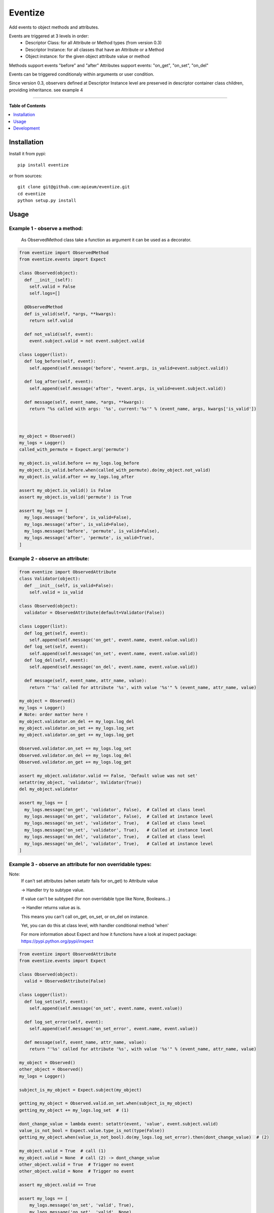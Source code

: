 ********
Eventize
********

.. image:: https://pypip.in/v/eventize/badge.png
        :target: https://pypi.python.org/pypi/eventize


Add events to object methods and attributes.

Events are triggered at 3 levels in order:
  * Descriptor Class: for all Attribute or Method types (from version 0.3)
  * Descriptor Instance: for all classes that have an Attribute or a Method
  * Object instance: for the given object attribute value or method


Methods support events "before" and "after"
Attributes support events: "on_get", "on_set", "on_del"

Events can be triggered conditionaly within arguments or user condition.

Since version 0.3, observers defined at Descriptor Instance level are preserved in descriptor container class children, providing inheritance. see example 4

---------------------------------------------------------------------

**Table of Contents**


.. contents::
    :local:
    :depth: 1
    :backlinks: none


=============
Installation
=============

Install it from pypi::

  pip install eventize

or from sources::

  git clone git@github.com:apieum/eventize.git
  cd eventize
  python setup.py install

=====
Usage
=====

-----------------------------
Example 1 - observe a method:
-----------------------------
  As ObservedMethod class take a function as argument it can be used as a decorator.

.. code-block:: python


  from eventize import ObservedMethod
  from eventize.events import Expect

  class Observed(object):
    def __init__(self):
      self.valid = False
      self.logs=[]

    @ObservedMethod
    def is_valid(self, *args, **kwargs):
      return self.valid

    def not_valid(self, event):
      event.subject.valid = not event.subject.valid

  class Logger(list):
    def log_before(self, event):
      self.append(self.message('before', *event.args, is_valid=event.subject.valid))

    def log_after(self, event):
      self.append(self.message('after', *event.args, is_valid=event.subject.valid))

    def message(self, event_name, *args, **kwargs):
      return "%s called with args: '%s', current:'%s'" % (event_name, args, kwargs['is_valid'])



  my_object = Observed()
  my_logs = Logger()
  called_with_permute = Expect.arg('permute')

  my_object.is_valid.before += my_logs.log_before
  my_object.is_valid.before.when(called_with_permute).do(my_object.not_valid)
  my_object.is_valid.after += my_logs.log_after

  assert my_object.is_valid() is False
  assert my_object.is_valid('permute') is True

  assert my_logs == [
    my_logs.message('before', is_valid=False),
    my_logs.message('after', is_valid=False),
    my_logs.message('before', 'permute', is_valid=False),
    my_logs.message('after', 'permute', is_valid=True),
  ]


---------------------------------
Example 2 - observe an attribute:
---------------------------------

.. code-block:: python

  from eventize import ObservedAttribute
  class Validator(object):
    def __init__(self, is_valid=False):
      self.valid = is_valid

  class Observed(object):
    validator = ObservedAttribute(default=Validator(False))

  class Logger(list):
    def log_get(self, event):
      self.append(self.message('on_get', event.name, event.value.valid))
    def log_set(self, event):
      self.append(self.message('on_set', event.name, event.value.valid))
    def log_del(self, event):
      self.append(self.message('on_del', event.name, event.value.valid))

    def message(self, event_name, attr_name, value):
      return "'%s' called for attribute '%s', with value '%s'" % (event_name, attr_name, value)

  my_object = Observed()
  my_logs = Logger()
  # Note: order matter here !
  my_object.validator.on_del += my_logs.log_del
  my_object.validator.on_set += my_logs.log_set
  my_object.validator.on_get += my_logs.log_get

  Observed.validator.on_set += my_logs.log_set
  Observed.validator.on_del += my_logs.log_del
  Observed.validator.on_get += my_logs.log_get

  assert my_object.validator.valid == False, 'Default value was not set'
  setattr(my_object, 'validator', Validator(True))
  del my_object.validator

  assert my_logs == [
    my_logs.message('on_get', 'validator', False),  # Called at class level
    my_logs.message('on_get', 'validator', False),  # Called at instance level
    my_logs.message('on_set', 'validator', True),   # Called at class level
    my_logs.message('on_set', 'validator', True),   # Called at instance level
    my_logs.message('on_del', 'validator', True),   # Called at class level
    my_logs.message('on_del', 'validator', True),   # Called at instance level
  ]



-----------------------------------------------------------
Example 3 - observe an attribute for non overridable types:
-----------------------------------------------------------

Note:
  If can't set attributes (when setattr fails for on_get) to Attribute value

  -> Handler try to subtype value.

  If value can't be subtyped (for non overridable type like None, Booleans...)

  -> Handler returns value as is.

  This means you can't call on_get, on_set, or on_del on instance.


  Yet, you can do this at class level, with handler conditional method 'when'


  For more information about Expect and how it functions have a look at inxpect package: https://pypi.python.org/pypi/inxpect


.. code-block:: python


  from eventize import ObservedAttribute
  from eventize.events import Expect

  class Observed(object):
    valid = ObservedAttribute(False)

  class Logger(list):
    def log_set(self, event):
      self.append(self.message('on_set', event.name, event.value))

    def log_set_error(self, event):
      self.append(self.message('on_set_error', event.name, event.value))

    def message(self, event_name, attr_name, value):
      return "'%s' called for attribute '%s', with value '%s'" % (event_name, attr_name, value)

  my_object = Observed()
  other_object = Observed()
  my_logs = Logger()

  subject_is_my_object = Expect.subject(my_object)

  getting_my_object = Observed.valid.on_set.when(subject_is_my_object)
  getting_my_object += my_logs.log_set  # (1)

  dont_change_value = lambda event: setattr(event, 'value', event.subject.valid)
  value_is_not_bool = Expect.value.type_is_not(type(False))
  getting_my_object.when(value_is_not_bool).do(my_logs.log_set_error).then(dont_change_value)  # (2)

  my_object.valid = True  # call (1)
  my_object.valid = None  # call (2) -> dont_change_value
  other_object.valid = True  # Trigger no event
  other_object.valid = None  # Trigger no event

  assert my_object.valid == True

  assert my_logs == [
      my_logs.message('on_set', 'valid', True),
      my_logs.message('on_set', 'valid', None),
      my_logs.message('on_set_error', 'valid', None),
  ]


----------------------------------
Example 4 - Observers inheritance:
----------------------------------
Descriptors in python don't know their owner until a getter is called.
Yet, as they help to define classes, it could be interesting to bind them to their class at class creation.

It's the aim of Subject decorator. A Subject is a class that contains descriptors handlers (on_get, before...)

Subject make 2 things:
  * it makes children handlers inheriting their parent handlers observers (parent handlers are found by their attribute name).
  * it calls method handler.bind (if exists) with the owner class as an argument while class is declared.


Here we'll see only how observers inheritance is done.


.. code-block:: python


  from eventize.attribute import Attribute, AttributeHandler, AttributeSubject

  def validate_string(event):
    if isinstance(event.value, type('')): return

    message = "%s.%s must be a string!" % (type(event.subject).__name__, event.name)
    raise TypeError(message)

  def titlecase(event):
    event.value = event.value.title()

  class StringAttribute(Attribute):
    on_set = AttributeHandler(validate_string)

  @AttributeSubject  # Bind handlers to the class -> this is the way inheritance is done
  class NameAttribute(StringAttribute):
    on_set = AttributeHandler(titlecase)

  class Person(object):
    name = NameAttribute('doe')

  john = Person()

  validation_fails = False
  try:
    john.name = 007
  except TypeError:
    validation_fails = True

  assert validation_fails
  assert john.name == 'Doe'  # Name is auto magically set in title case



===========
Development
===========

Your feedback, code review, improvements or bugs, and help to document is appreciated.
You can contact me by mail: apieum [at] gmail [dot] com


Launch test::

  git clone git@github.com:apieum/eventize.git
  cd eventize
  nosetests --with-spec --spec-color ./




.. image:: https://secure.travis-ci.org/apieum/eventize.png?branch=master
   :target: https://travis-ci.org/apieum/eventize
